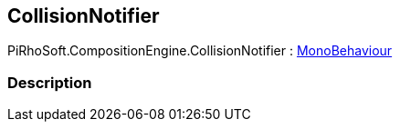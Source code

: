 [#reference/collision-notifier]

## CollisionNotifier

PiRhoSoft.CompositionEngine.CollisionNotifier : https://docs.unity3d.com/ScriptReference/MonoBehaviour.html[MonoBehaviour^]

### Description

